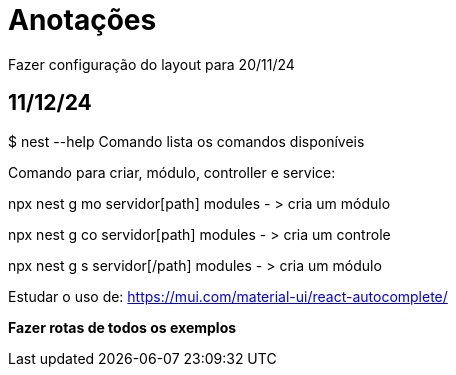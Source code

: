 = Anotações

Fazer configuração do layout para 20/11/24

== 11/12/24

$ nest --help
Comando lista os comandos disponíveis

Comando para criar, módulo, controller e service:

npx nest g mo servidor[path] modules - > cria um módulo

npx nest g co servidor[path] modules - > cria um controle

npx nest g s servidor[/path] modules - > cria um módulo

Estudar o uso de: https://mui.com/material-ui/react-autocomplete/

*Fazer rotas de todos os exemplos*
 




